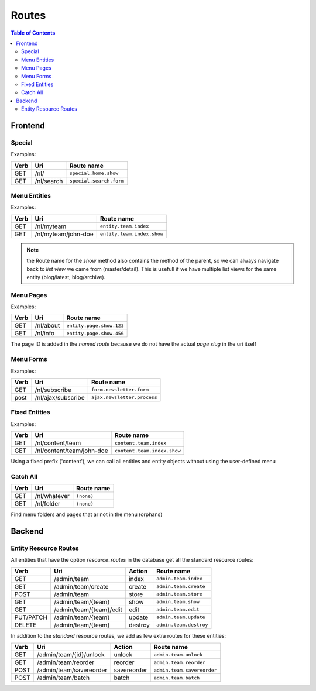 ================================
 Routes
================================

.. contents:: Table of Contents


Frontend
================================

Special
--------------------------------

Examples:

+---------+----------------------------+-----------------------------------+
| Verb    | Uri                        | Route name                        |
+=========+============================+===================================+
| GET     | /nl/                       | ``special.home.show``             |
+---------+----------------------------+-----------------------------------+
| GET     | /nl/search                 | ``special.search.form``           |
+---------+----------------------------+-----------------------------------+


Menu Entities
--------------------------------

Examples:

+---------+----------------------------+-----------------------------------+
| Verb    | Uri                        | Route name                        |
+=========+============================+===================================+
| GET     | /nl/myteam                 | ``entity.team.index``             |
+---------+----------------------------+-----------------------------------+
| GET     | /nl/myteam/john-doe        | ``entity.team.index.show``        |
+---------+----------------------------+-----------------------------------+

.. Note:: the Route name for the *show* method also contains the method of the parent, so we can always navigate back to *list view* we came from (master/detail). This is usefull if we have multiple list views for the same entity (blog/latest, blog/archive).



Menu Pages
--------------------------------

Examples:

+---------+----------------------------+-----------------------------------+
| Verb    | Uri                        | Route name                        |
+=========+============================+===================================+
| GET     | /nl/about                  | ``entity.page.show.123``          |
+---------+----------------------------+-----------------------------------+
| GET     | /nl/info                   | ``entity.page.show.456``          |
+---------+----------------------------+-----------------------------------+

The page ID is added in the *named route*
because we do not have the actual *page slug* in the uri itself


Menu Forms
--------------------------------

Examples:

+---------+----------------------------+-----------------------------------+
| Verb    | Uri                        | Route name                        |
+=========+============================+===================================+
| GET     | /nl/subscribe              | ``form.newsletter.form``          |
+---------+----------------------------+-----------------------------------+
| post    | /nl/ajax/subscribe         | ``ajax.newsletter.process``       |
+---------+----------------------------+-----------------------------------+



Fixed Entities
--------------------------------

Examples:

+---------+----------------------------+-----------------------------------+
| Verb    | Uri                        | Route name                        |
+=========+============================+===================================+
| GET     | /nl/content/team           | ``content.team.index``            |
+---------+----------------------------+-----------------------------------+
| GET     | /nl/content/team/john-doe  | ``content.team.index.show``       |
+---------+----------------------------+-----------------------------------+

Using a fixed prefix ('content'), we can call all entities and entity objects
without using the user-defined menu


Catch All
--------------------------------

+---------+----------------------------+-----------------------------------+
| Verb    | Uri                        | Route name                        |
+=========+============================+===================================+
| GET     | /nl/whatever               | ``(none)``                        |
+---------+----------------------------+-----------------------------------+
| GET     | /nl/folder                 | ``(none)``                        |
+---------+----------------------------+-----------------------------------+

Find menu folders and pages that ar not in the menu (orphans)



Backend
================================

Entity Resource Routes
--------------------------------

All entities that have the option *resource_routes* in the database
get all the standard resource routes:

+------------+----------------------------+-----------------+--------------------------------+
| Verb       | Uri                        | Action          | Route name                     |
+============+============================+=================+================================+
| GET        | /admin/team                | index           | ``admin.team.index``           |
+------------+----------------------------+-----------------+--------------------------------+
| GET        | /admin/team/create         | create          | ``admin.team.create``          |
+------------+----------------------------+-----------------+--------------------------------+
| POST       | /admin/team                | store           | ``admin.team.store``           |
+------------+----------------------------+-----------------+--------------------------------+
| GET        | /admin/team/{team}         | show            | ``admin.team.show``            |
+------------+----------------------------+-----------------+--------------------------------+
| GET        | /admin/team/{team}/edit    | edit            | ``admin.team.edit``            |
+------------+----------------------------+-----------------+--------------------------------+
| PUT/PATCH  | /admin/team/{team}         | update          | ``admin.team.update``          |
+------------+----------------------------+-----------------+--------------------------------+
| DELETE     | /admin/team/{team}         | destroy         | ``admin.team.destroy``         |
+------------+----------------------------+-----------------+--------------------------------+

In addition to the *standard* resource routes,
we add as few extra routes for these entities:

+------------+----------------------------+-----------------+--------------------------------+
| Verb       | Uri                        | Action          | Route name                     |
+============+============================+=================+================================+
| GET        | /admin/team/{id}/unlock    | unlock          | ``admin.team.unlock``          |
+------------+----------------------------+-----------------+--------------------------------+
| GET        | /admin/team/reorder        | reorder         | ``admin.team.reorder``         |
+------------+----------------------------+-----------------+--------------------------------+
| POST       | /admin/team/savereorder    | savereorder     | ``admin.team.savereorder``     |
+------------+----------------------------+-----------------+--------------------------------+
| POST       | /admin/team/batch          | batch           | ``admin.team.batch``           |
+------------+----------------------------+-----------------+--------------------------------+

